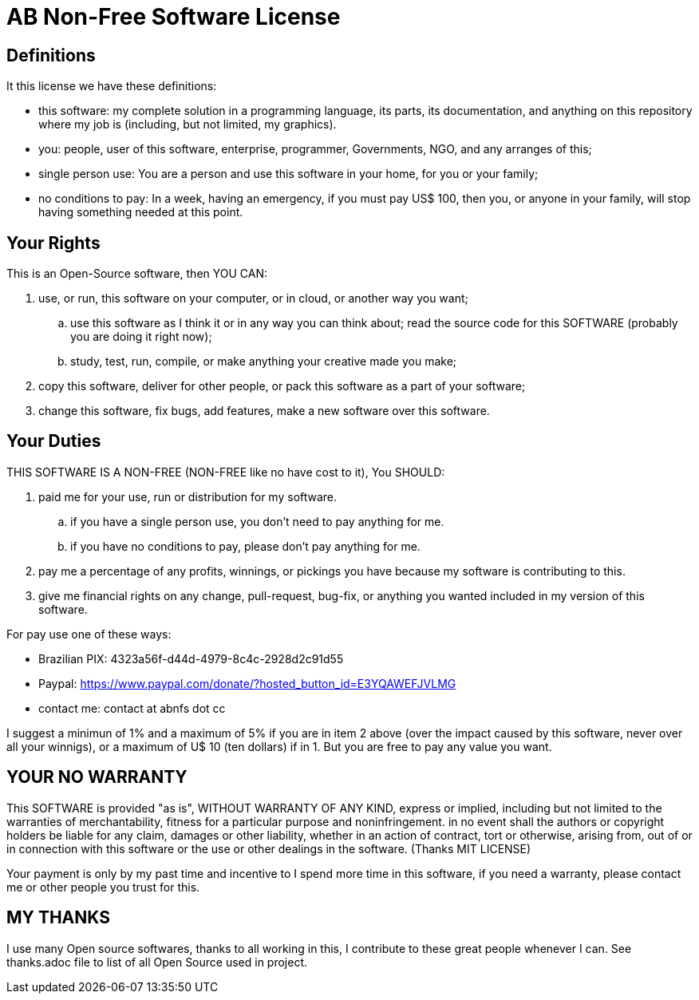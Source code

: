 = AB Non-Free Software License

== Definitions
It this license we have these definitions:

* this software: my complete solution in a programming language, its parts, its documentation, and anything on this repository where my job is (including, but not limited, my graphics).
* you: people, user of this software, enterprise, programmer, Governments, NGO, and any arranges of this;
* single person use: You are a person and use this software in your home, for you or your family;
* no conditions to pay: In a week, having an emergency, if you must pay US$ 100, then you, or anyone in your family, will stop having something needed at this point.


== Your Rights
This is an Open-Source software, then YOU CAN:

. use, or run, this software on your computer, or in cloud, or another way you want;
.. use this software as I think it or in any way you can think about;
 read the source code for this SOFTWARE (probably you are doing it right now);
.. study, test, run, compile, or make anything your creative made you make;
. copy this software, deliver for other people, or pack this software as a part of your software;
. change this software, fix bugs, add features, make a new software over this software.


== Your Duties
THIS SOFTWARE IS A NON-FREE (NON-FREE like no have cost to it), You SHOULD:

. paid me for your use, run or distribution for my software.
.. if you have a single person use, you don't need to pay anything for me.
.. if you have no conditions to pay, please don't pay anything for me.
. pay me a percentage of any profits, winnings, or pickings you have because my software is contributing to this.
. give me financial rights on any change, pull-request, bug-fix, or anything you wanted included in my version of this software.

For pay use one of these ways:

* Brazilian PIX: 4323a56f-d44d-4979-8c4c-2928d2c91d55
* Paypal: https://www.paypal.com/donate/?hosted_button_id=E3YQAWEFJVLMG
* contact me: contact at abnfs dot cc

I suggest a minimun of 1% and a maximum of 5% if you are in item 2 above (over the impact caused by this software, never over all your winnigs), or a maximum of U$ 10 (ten dollars) if in 1. But you are free to pay any value you want. 


== YOUR *NO* WARRANTY
This SOFTWARE is provided "as is", WITHOUT WARRANTY OF ANY KIND, express or implied, including but not limited to the warranties of merchantability, fitness for a particular purpose and noninfringement. in no event shall the authors or copyright holders be liable for any claim, damages or other liability, whether in an action of contract, tort or otherwise, arising from, out of or in connection with this software or the use or other dealings in the software. (Thanks MIT LICENSE)

Your payment is only by my past time and incentive to I spend more time in this software, if you need a warranty, please contact me or other people you trust for this.


== MY THANKS
I use many Open source softwares, thanks to all working in this, I contribute to these great people whenever I can. See thanks.adoc file to list of all Open Source used in project.
